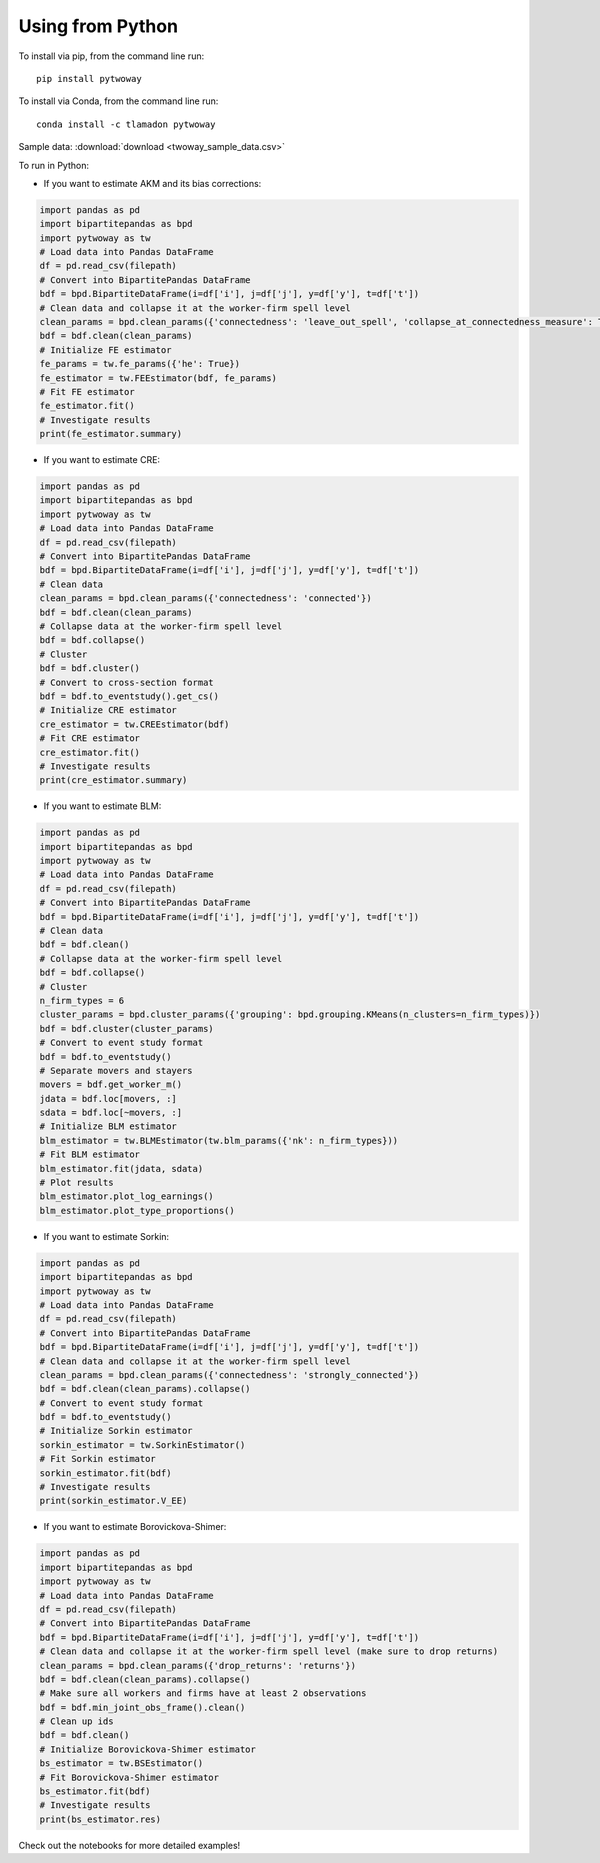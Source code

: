 Using from Python
=================

To install via pip, from the command line run::

   pip install pytwoway

To install via Conda, from the command line run::

   conda install -c tlamadon pytwoway

Sample data: :download:`download <twoway_sample_data.csv>`

To run in Python:

- If you want to estimate AKM and its bias corrections:

.. code-block:: python

   import pandas as pd
   import bipartitepandas as bpd
   import pytwoway as tw
   # Load data into Pandas DataFrame
   df = pd.read_csv(filepath)
   # Convert into BipartitePandas DataFrame
   bdf = bpd.BipartiteDataFrame(i=df['i'], j=df['j'], y=df['y'], t=df['t'])
   # Clean data and collapse it at the worker-firm spell level
   clean_params = bpd.clean_params({'connectedness': 'leave_out_spell', 'collapse_at_connectedness_measure': True, 'drop_single_stayers': True})
   bdf = bdf.clean(clean_params)
   # Initialize FE estimator
   fe_params = tw.fe_params({'he': True})
   fe_estimator = tw.FEEstimator(bdf, fe_params)
   # Fit FE estimator
   fe_estimator.fit()
   # Investigate results
   print(fe_estimator.summary)

- If you want to estimate CRE:

.. code-block:: python

   import pandas as pd
   import bipartitepandas as bpd
   import pytwoway as tw
   # Load data into Pandas DataFrame
   df = pd.read_csv(filepath)
   # Convert into BipartitePandas DataFrame
   bdf = bpd.BipartiteDataFrame(i=df['i'], j=df['j'], y=df['y'], t=df['t'])
   # Clean data
   clean_params = bpd.clean_params({'connectedness': 'connected'})
   bdf = bdf.clean(clean_params)
   # Collapse data at the worker-firm spell level
   bdf = bdf.collapse()
   # Cluster
   bdf = bdf.cluster()
   # Convert to cross-section format
   bdf = bdf.to_eventstudy().get_cs()
   # Initialize CRE estimator
   cre_estimator = tw.CREEstimator(bdf)
   # Fit CRE estimator
   cre_estimator.fit()
   # Investigate results
   print(cre_estimator.summary)

- If you want to estimate BLM:

.. code-block:: python

   import pandas as pd
   import bipartitepandas as bpd
   import pytwoway as tw
   # Load data into Pandas DataFrame
   df = pd.read_csv(filepath)
   # Convert into BipartitePandas DataFrame
   bdf = bpd.BipartiteDataFrame(i=df['i'], j=df['j'], y=df['y'], t=df['t'])
   # Clean data
   bdf = bdf.clean()
   # Collapse data at the worker-firm spell level
   bdf = bdf.collapse()
   # Cluster
   n_firm_types = 6
   cluster_params = bpd.cluster_params({'grouping': bpd.grouping.KMeans(n_clusters=n_firm_types)})
   bdf = bdf.cluster(cluster_params)
   # Convert to event study format
   bdf = bdf.to_eventstudy()
   # Separate movers and stayers
   movers = bdf.get_worker_m()
   jdata = bdf.loc[movers, :]
   sdata = bdf.loc[~movers, :]
   # Initialize BLM estimator
   blm_estimator = tw.BLMEstimator(tw.blm_params({'nk': n_firm_types}))
   # Fit BLM estimator
   blm_estimator.fit(jdata, sdata)
   # Plot results
   blm_estimator.plot_log_earnings()
   blm_estimator.plot_type_proportions()

- If you want to estimate Sorkin:

.. code-block:: python

   import pandas as pd
   import bipartitepandas as bpd
   import pytwoway as tw
   # Load data into Pandas DataFrame
   df = pd.read_csv(filepath)
   # Convert into BipartitePandas DataFrame
   bdf = bpd.BipartiteDataFrame(i=df['i'], j=df['j'], y=df['y'], t=df['t'])
   # Clean data and collapse it at the worker-firm spell level
   clean_params = bpd.clean_params({'connectedness': 'strongly_connected'})
   bdf = bdf.clean(clean_params).collapse()
   # Convert to event study format
   bdf = bdf.to_eventstudy()
   # Initialize Sorkin estimator
   sorkin_estimator = tw.SorkinEstimator()
   # Fit Sorkin estimator
   sorkin_estimator.fit(bdf)
   # Investigate results
   print(sorkin_estimator.V_EE)

- If you want to estimate Borovickova-Shimer:

.. code-block:: python

   import pandas as pd
   import bipartitepandas as bpd
   import pytwoway as tw
   # Load data into Pandas DataFrame
   df = pd.read_csv(filepath)
   # Convert into BipartitePandas DataFrame
   bdf = bpd.BipartiteDataFrame(i=df['i'], j=df['j'], y=df['y'], t=df['t'])
   # Clean data and collapse it at the worker-firm spell level (make sure to drop returns)
   clean_params = bpd.clean_params({'drop_returns': 'returns'})
   bdf = bdf.clean(clean_params).collapse()
   # Make sure all workers and firms have at least 2 observations
   bdf = bdf.min_joint_obs_frame().clean()
   # Clean up ids
   bdf = bdf.clean()
   # Initialize Borovickova-Shimer estimator
   bs_estimator = tw.BSEstimator()
   # Fit Borovickova-Shimer estimator
   bs_estimator.fit(bdf)
   # Investigate results
   print(bs_estimator.res)

Check out the notebooks for more detailed examples!
